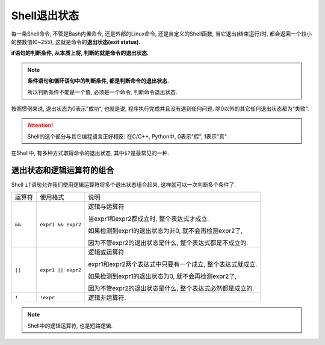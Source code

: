 Shell退出状态
=============

每一条Shell命令, 不管是Bash内置命令, 还是外部的Linux命令, 还是自定义的Shell函数, 当它退出(结束运行)时, 都会返回一个较小的整数值(0~255), 这就是命令的\ **退出状态(exit status)**\ .

**if语句的判断条件, 从本质上将, 判断的就是命令的退出状态.**

.. note::

    **条件语句和循环语句中的判断条件, 都是判断命令的退出状态.**

    所以判断条件不能是一个值, 必须是一个命令, 判断命令退出状态.


按照惯例来说, 退出状态为0表示"成功", 也就是说, 程序执行完成并且没有遇到任何问题.
除0以外的其它任何退出状态都为"失败".

.. attention::

    Shell的这个部分与其它编程语言正好相反: 在C/C++, Python中, 0表示"假", 1表示"真".

在Shell中, 有多种方式取得命令的退出状态, 其中\ ``$?``\ 是最常见的一种.


退出状态和逻辑运算符的组合
--------------------------

Shell ``if``\ 语句允许我们使用逻辑运算符将多个退出状态组合起来, 这样就可以一次判断多个条件了.

====== ================== =========================================================
运算符 使用格式           说明
``&&`` ``expr1 && expr2`` 逻辑与运算符

                          当expr1和expr2都成立时, 整个表达式才成立.

                          如果检测到expr1的退出状态为非0, 就不会再检测expr2了, 
                          
                          因为不管expr2的退出状态是什么, 整个表达式都是不成立的.
``||`` ``expr1 || expr2`` 逻辑或运算符
                          
                          expr1和expr2两个表达式中只要有一个成立, 整个表达式就成立.

                          如果检测到expr1的退出状态为0, 就不会再检测expr2了, 
                          
                          因为不管expr2的退出状态是什么, 整个表达式必然都是成立的.
``!``  ``!expr``          逻辑非运算符.
====== ================== =========================================================

.. note::

    Shell中的逻辑运算符, 也是短路逻辑.


